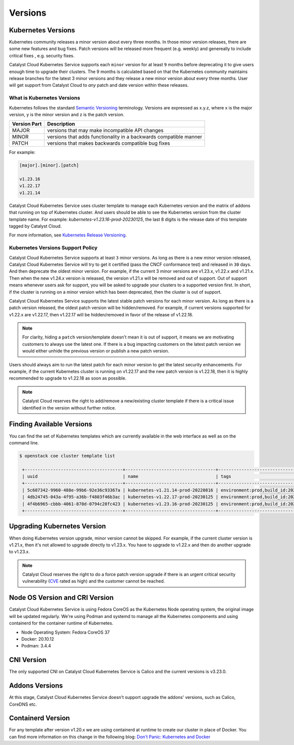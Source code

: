 .. _kubernetes-versions:

########
Versions
########

*******************
Kubernetes Versions
*******************

Kubernetes community releases a minor version about every three months. In those
minor version releases, there are some new features and bug fixes. Patch versions
will be released more frequent (e.g. weekly) and genereally to include critical
fixes , e.g. security fixes.

Catalyst Cloud Kubernetes Service supports each ``minor`` version for at least
``9`` months before deprecating it to give users enough time to upgrade their
clusters. The 9 months is calculated based on that the Kubernetes community
maintains release branches for the latest 3 minor versions and they release a
new minor version about every three months. User will get support from
Catalyst Cloud to *any* patch and date version within these releases.

What is Kubernetes Versions
===========================

Kubernetes follows the standard `Semantic Versioning`_ terminology. Versions are
expressed as x.y.z, where x is the major version, y is the minor version and z
is the patch version.

+---------------+------------------------------------------------------------------+
| Version Part  | Description                                                      |
+===============+==================================================================+
| MAJOR         | versions that may make incompatible API changes                  |
+---------------+------------------------------------------------------------------+
| MINOR         | versions that adds functionality in a backwards compatible manner|
+---------------+------------------------------------------------------------------+
| PATCH         | versions that makes backwards compatible bug fixes               |
+---------------+------------------------------------------------------------------+

For example:

.. code-block:: bash

  [major].[minor].[patch]

  v1.23.16
  v1.22.17
  v1.21.14

Catalyst Cloud Kubernetes Service uses cluster template to manage each Kubernetes
version and the matrix of addons that running on top of Kubernetes cluster. And
users should be able to see the Kubernetes version from the cluster template name. For
example: *kubernetes-v1.23.16-prod-20230125*, the last 8 digits is the release
date of this template tagged by Catalyst Cloud.


For more information, see `Kubernetes Release Versioning`_.

.. _`Semantic Versioning`: http://semver.org/
.. _`Kubernetes Release Versioning`: https://github.com/kubernetes/community/blob/master/contributors/design-proposals/release/versioning.md#kubernetes-release-versioning

Kubernetes Versions Support Policy
==================================

Catalyst Cloud Kubernetes Service supports at least ``3`` minor versions. As long
as there is a new minor version released, Catalyst Cloud Kubernetes Service will
try to get it certified (pass the CNCF conformance test) and released in ``30``
days. And then deprecate the oldest minor version. For example, if the current
3 minor versions are v1.23.x, v1.22.x and v1.21.x. Then when the new v1.24.x
version is released, the version v1.21.x will be removed and out of support.
Out of support means whenever users ask for support, you will be asked
to upgrade your clusters to a supported version first. In short, if the cluster
is running on a minor version which has been deprecated, then the cluster is
out of support.

Catalyst Cloud Kubernetes Service supports the latest stable patch versions
for each minor version. As long as there is a patch version released, the oldest
patch version will be hidden/removed. For example, if current versions
supported for v1.22.x are v1.22.17, then v1.22.17 will be hidden/removed in
favor of the release of v1.22.18.

.. note::

    For clarity, hiding a ``patch`` version/template doesn't mean it is out of
    support, it means we are motivating customers to always use the latest one.
    If there is a bug impacting customers on the latest patch version we would
    either unhide the previous version or publish a new patch version.

Users should always aim to run the latest patch for each minor version
to get the latest security enhancements. For example, if the current Kubernetes
cluster is running on v1.22.17 and the new patch version is v1.22.18, then it
is highly recommended to upgrade to v1.22.18 as soon as possible.

.. note::

    Catalyst Cloud reserves the right to add/remove a new/existing cluster
    template if there is a critical issue identified in the version without
    further notice.

****************************
Finding Available Versions
****************************

You can find the set of Kubernetes templates which are currently available in
the web interface as well as on the command line.

.. code-block:: bash

   $ openstack coe cluster template list

    +--------------------------------------+-----------------------------------+---------------------------------------------------------------------------------+
    | uuid                                 | name                              | tags                                                                            |
    +--------------------------------------+-----------------------------------+---------------------------------------------------------------------------------+
    | 5c607342-9960-488e-99b6-92e36c93367a | kubernetes-v1.21.14-prod-20220816 | environment:prod,build_id:20220816,pipeline_id:26958,created_at:20220816T212519 |
    | 4db24745-043a-4f95-a36b-f4803f46b3ac | kubernetes-v1.22.17-prod-20230125 | environment:prod,build_id:20230125,pipeline_id:31215,created_at:20230125T205559 |
    | 4f4b6965-cbbb-4061-870d-0794c28fc423 | kubernetes-v1.23.16-prod-20230125 | environment:prod,build_id:20230125,pipeline_id:31216,created_at:20230125T211306 |
    +--------------------------------------+-----------------------------------+---------------------------------------------------------------------------------+


****************************
Upgrading Kubernetes Version
****************************

When doing Kubernetes version upgrade, minor version cannot be skipped. For
example, if the current cluster version is v1.21.x, then it's not allowed
to upgrade directly to v1.23.x. You have to upgrade to v1.22.x and then do another
upgrade to v1.23.x.

.. note::

    Catalyst Cloud reserves the right to do a force patch version upgrade if
    there is an urgent critical security vulnerability (`CVE`_ rated as high) and
    the customer cannot be reached.

.. _`CVE`: https://cve.mitre.org/

*******************************
Node OS Version and CRI Version
*******************************

Catalyst Cloud Kubernetes Service is using Fedora CoreOS as the Kubernetes Node
operating system, the original image will be updated regularly. We're using
Podman and systemd to manage all the Kubernetes components and using containerd for
the container runtime of Kubernetes.

* Node Operating System: Fedora CoreOS 37
* Docker: 20.10.12
* Podman: 3.4.4

***********
CNI Version
***********

The only supported CNI on Catalyst Cloud Kubernetes Service is Calico and the
current versions is v3.23.0.

***************
Addons Versions
***************

At this stage, Catalyst Cloud Kubernetes Service doesn't support upgrade the
addons' versions, such as Calico, CoreDNS etc.

*******************
Containerd Version
*******************

For any template after version v1.20.x we are using containerd at runtime to
create our cluster in place of Docker. You can find more information on this
change in the following blog: `Don't Panic: Kubernetes and Docker`_

.. _`Don't Panic: Kubernetes and Docker`: https://kubernetes.io/blog/2020/12/02/dont-panic-kubernetes-and-docker/
